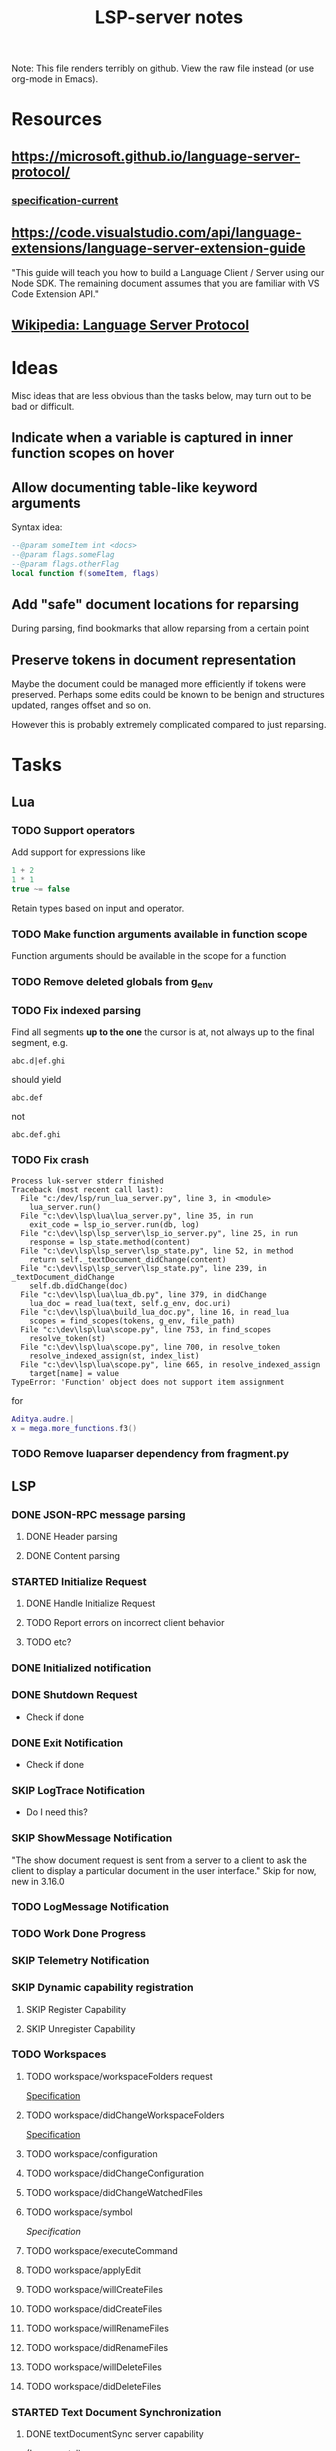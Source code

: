 #+TITLE: LSP-server notes
#+STARTUP: indent
#+TODO: TODO(t) STARTED(s) | DONE(d) SKIP(s)

Note: This file renders terribly on github. View the raw file instead
(or use org-mode in Emacs).

* Resources
** https://microsoft.github.io/language-server-protocol/
*** [[https://microsoft.github.io/language-server-protocol/specifications/specification-current/][specification-current]]
** https://code.visualstudio.com/api/language-extensions/language-server-extension-guide
"This guide will teach you how to build a Language Client / Server
using our Node SDK. The remaining document assumes that you are
familiar with VS Code Extension API."
** [[https://en.wikipedia.org/wiki/Language_Server_Protocol][Wikipedia: Language Server Protocol]]

* Ideas
Misc ideas that are less obvious than the tasks below, may turn out to be bad or difficult.
** Indicate when a variable is captured in inner function scopes on hover
** Allow documenting table-like keyword arguments
Syntax idea:
#+begin_src lua
--@param someItem int <docs>
--@param flags.someFlag
--@param flags.otherFlag
local function f(someItem, flags)
#+end_src
** Add "safe" document locations for reparsing
During parsing, find bookmarks that allow reparsing from a certain point
** Preserve tokens in document representation
Maybe the document could be managed more efficiently if tokens were
preserved. Perhaps some edits could be known to be benign and
structures updated, ranges offset and so on.

However this is probably extremely complicated compared to just
reparsing.

* Tasks
** Lua
*** TODO Support operators
Add support for expressions like
#+begin_src lua
1 + 2
1 * 1
true ~= false
#+end_src
Retain types based on input and operator.
*** TODO Make function arguments available in function scope
Function arguments should be available in the scope for a function
*** TODO Remove deleted globals from g_env
*** TODO Fix indexed parsing
Find all segments *up to the one* the cursor is at, not always up to the
final segment, e.g.

: abc.d|ef.ghi
should yield
: abc.def
not
: abc.def.ghi
*** TODO Fix crash
#+begin_example
Process luk-server stderr finished
Traceback (most recent call last):
  File "c:/dev/lsp/run_lua_server.py", line 3, in <module>
    lua_server.run()
  File "c:\dev\lsp\lua\lua_server.py", line 35, in run
    exit_code = lsp_io_server.run(db, log)
  File "c:\dev\lsp\lsp_server\lsp_io_server.py", line 25, in run
    response = lsp_state.method(content)
  File "c:\dev\lsp\lsp_server\lsp_state.py", line 52, in method
    return self._textDocument_didChange(content)
  File "c:\dev\lsp\lsp_server\lsp_state.py", line 239, in _textDocument_didChange
    self.db.didChange(doc)
  File "c:\dev\lsp\lua\lua_db.py", line 379, in didChange
    lua_doc = read_lua(text, self.g_env, doc.uri)
  File "c:\dev\lsp\lua\build_lua_doc.py", line 16, in read_lua
    scopes = find_scopes(tokens, g_env, file_path)
  File "c:\dev\lsp\lua\scope.py", line 753, in find_scopes
    resolve_token(st)
  File "c:\dev\lsp\lua\scope.py", line 700, in resolve_token
    resolve_indexed_assign(st, index_list)
  File "c:\dev\lsp\lua\scope.py", line 665, in resolve_indexed_assign
    target[name] = value
TypeError: 'Function' object does not support item assignment
#+end_example

for
#+begin_src lua
Aditya.audre.|
x = mega.more_functions.f3()
#+end_src
*** TODO Remove luaparser dependency from fragment.py
** LSP
*** DONE JSON-RPC message parsing
**** DONE Header parsing
**** DONE Content parsing
*** STARTED Initialize Request
**** DONE Handle Initialize Request
**** TODO Report errors on incorrect client behavior
**** TODO etc?
*** DONE Initialized notification
*** DONE Shutdown Request
- Check if done
*** DONE Exit Notification
- Check if done
*** SKIP LogTrace Notification
- Do I need this?
*** SKIP ShowMessage Notification
"The show document request is sent from a server to a client to ask the
client to display a particular document in the user interface."
Skip for now, new in 3.16.0
*** TODO LogMessage Notification
*** TODO Work Done Progress
*** SKIP Telemetry Notification
*** SKIP Dynamic capability registration
**** SKIP Register Capability
**** SKIP Unregister Capability
*** TODO Workspaces
**** TODO workspace/workspaceFolders request
[[https://microsoft.github.io/language-server-protocol/specifications/specification-current/#workspace_workspaceFolders][Specification]]
**** TODO workspace/didChangeWorkspaceFolders
[[https://microsoft.github.io/language-server-protocol/specifications/specification-current/#workspace_didChangeWorkspaceFolders][Specification]]
**** TODO workspace/configuration
**** TODO workspace/didChangeConfiguration
**** TODO workspace/didChangeWatchedFiles
**** TODO workspace/symbol
[[ https://microsoft.github.io/language-server-protocol/specifications/specification-current/#workspace_symbol][Specification]]
**** TODO workspace/executeCommand
**** TODO workspace/applyEdit
**** TODO workspace/willCreateFiles
**** TODO workspace/didCreateFiles
**** TODO workspace/willRenameFiles
**** TODO workspace/didRenameFiles
**** TODO workspace/willDeleteFiles
**** TODO workspace/didDeleteFiles
*** STARTED Text Document Synchronization
**** DONE textDocumentSync server capability
(Incremental)
**** STARTED textDocument/didOpen notification
**** STARTED textDocument/didChange notification
**** TODO textDocument/willsave notification
**** TODO textDocument/willSaveWaitUntil
**** TODO textDocument/didSave
**** STARTED textDocument/didClose
*** TODO Diagnostics
**** ...
*** STARTED Completion
**** STARTED textDocument/completion
**** TODO Snippets, tab-stops etc
**** ...
*** STARTED textDocument/hover
*** STARTED textDocument/signatureHelp
*** TODO textDocument/declaration
*** STARTED textDocument/definition
*** STARTED textDocument/typeDefinition
*** TODO textDocument/implementation
*** TODO textDocument/references
*** TODO textDocument/documentHighlight
*** TODO textDocument/documentSymbol
*** TODO textDocument/codeAction
*** TODO textDocument/codeLens
*** STARTED textDocument/documentLink
*** TODO textDocument/documentColor
*** TODO textDocument/formatting
*** TODO textDocument/rangeFormatting
*** TODO textDocument/onTypeFormatting
*** TODO textDocument/rename
*** TODO textDocument/prepareRename
*** TODO textDocument/foldingRange
*** TODO textDocument/selectionRange
*** SKIP textDocument/callHierarchy
Added in 3.16, skip for now (useful feature though).
*** SKIP Semantic tokens
Added in 3.16, skip for now.
*** SKIP Linked editing request
Added in 3.16, skip for now
*** SKIP Monikers
Added in 3.16, skip for now.
** Implementation considerations
*** TODO Command line
"Servers usually support different communication channels (e.g. stdio,
pipes, …). To easy the usage of servers in different clients it is
highly recommended that a server implementation supports the following
command line arguments to pick the communication channel:
stdio, +pipe+, socket, +node-ipc+"
*** DONE support stdio
*** TODO support sockets
** Misc
*** TODO Threaded parsing
Run parsing and updates in a separate thread from the I/O so the I/O
can always respond.
Make the updates and completion requests cancellable.
*** TODO Use lsp_defs classes for everything
Align them more closely with the LSP interfaces
** Clients
*** STARTED emacs client
**** TODO Workspace handling
**** TODO lua-mode hook
(Not done yet because it's impractical while testing the rather
unstable server)
*** TODO vscode
I mostly work in emacs, but vscode is nicer for testing the
capabilities of a language server.
*** STARTED Python test client
